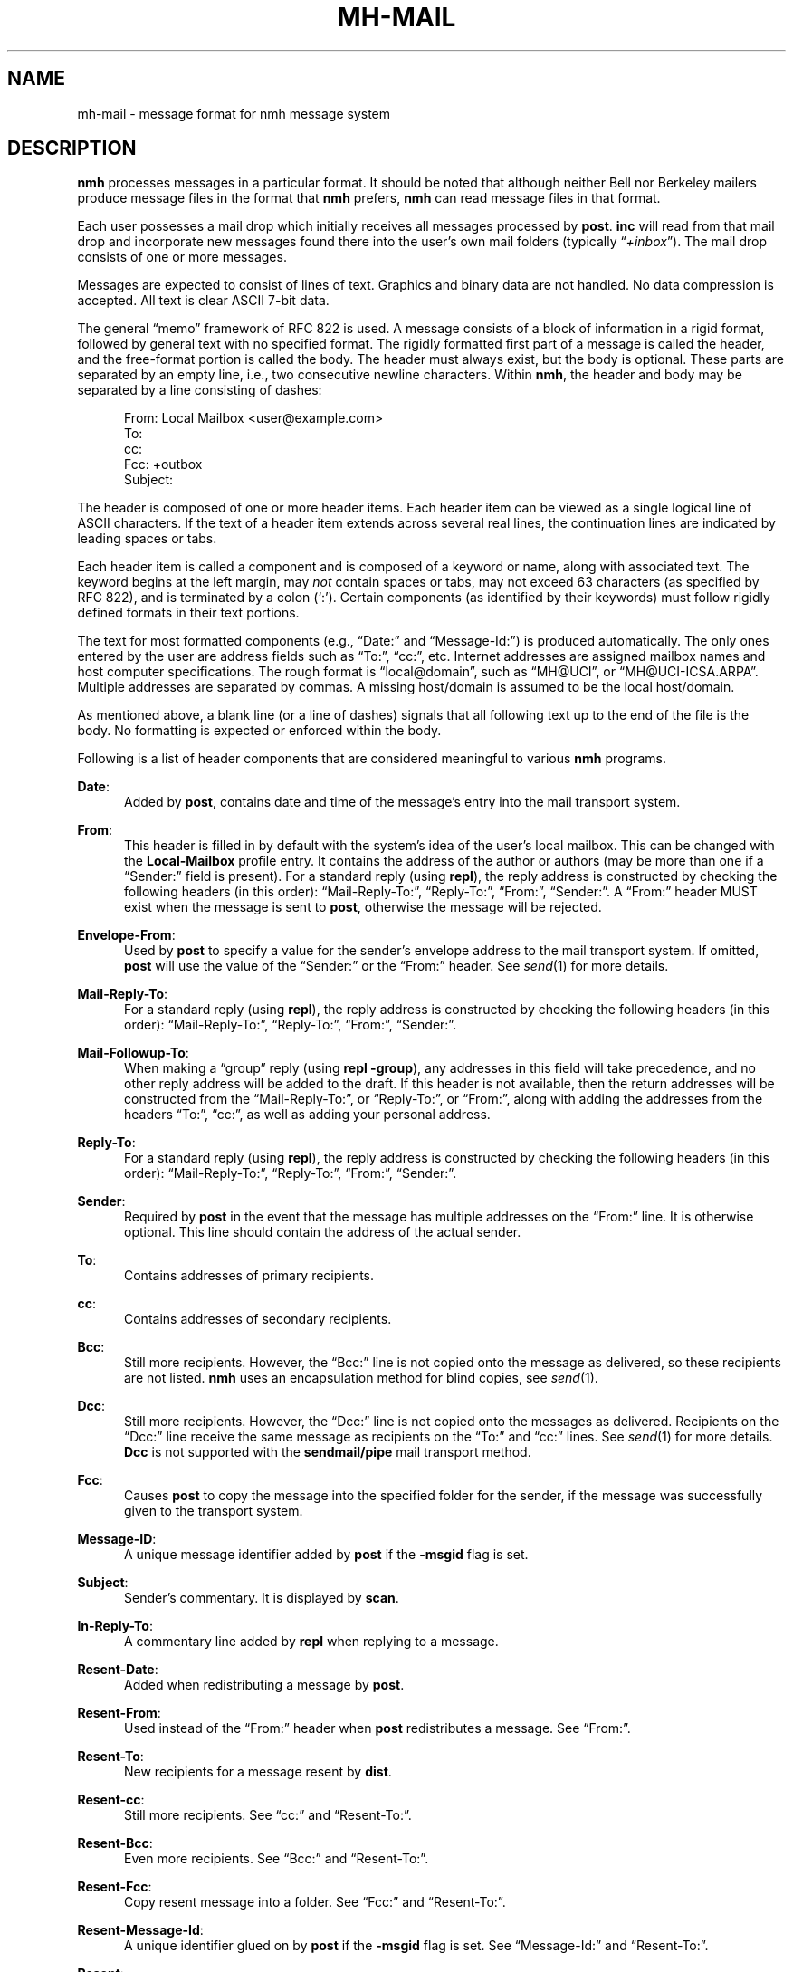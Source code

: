 .TH MH-MAIL %manext5% 2014-01-08 "%nmhversion%"
.
.\" %nmhwarning%
.
.SH NAME
mh-mail \- message format for nmh message system
.SH DESCRIPTION
.B nmh
processes messages in a particular format.  It should be noted
that although neither Bell nor Berkeley mailers produce message files
in the format that
.B nmh
prefers,
.B nmh
can read message files in that format.
.PP
Each user possesses a mail drop which initially receives all messages
processed by
.BR post .
.B inc
will read from that mail drop and incorporate new messages found there
into the user's own mail folders (typically
.RI \*(lq +inbox \*(rq).
The mail drop consists of one or more messages.
.PP
Messages are expected to consist of lines of text.  Graphics and binary
data are not handled.  No data compression is accepted.  All text is
clear ASCII 7-bit data.
.PP
The general \*(lqmemo\*(rq framework of RFC 822 is used.  A message
consists of a block of information in a rigid format, followed by
general text with no specified format.  The rigidly formatted first
part of a message is called the header, and the free-format portion is
called the body.  The header must always exist, but the body is optional.
These parts are separated by an empty line, i.e., two consecutive newline
characters.  Within
.BR nmh ,
the header and body may be separated by a line consisting of dashes:
.PP
.RS 5
.nf
From: Local Mailbox <user@example.com>
To:
cc:
Fcc: +outbox
Subject:
.fi
.RE
.PP
The header is composed of one or more header items.  Each header item can
be viewed as a single logical line of ASCII characters.  If the text of
a header item extends across several real lines, the continuation lines
are indicated by leading spaces or tabs.
.PP
Each header item is called a component and is composed of a keyword or
name, along with associated text.  The keyword begins at the left margin,
may
.I not
contain spaces or tabs, may not exceed 63 characters (as specified
by RFC 822), and is terminated by a colon (`:').  Certain components
(as identified by their keywords) must follow rigidly defined formats
in their text portions.
.PP
The text for most formatted components (e.g., \*(lqDate:\*(rq and
\*(lqMessage\-Id:\*(rq) is produced automatically.  The only ones entered
by the user are address fields such as \*(lqTo:\*(rq, \*(lqcc:\*(rq,
etc.  Internet addresses are assigned mailbox names and host computer
specifications.  The rough format is \*(lqlocal@domain\*(rq, such as
\*(lqMH@UCI\*(rq, or \*(lqMH@UCI\-ICSA.ARPA\*(rq.  Multiple addresses
are separated by commas.  A missing host/domain is assumed to be the
local host/domain.
.PP
As mentioned above, a blank line (or a line of dashes) signals that all
following text up to the end of the file is the body.  No formatting is
expected or enforced within the body.
.PP
Following is a list of header components that are considered
meaningful to various
.B nmh
programs.
.PP
.BR Date :
.RS 5
Added by
.BR post ,
contains date and time of the message's entry into the mail transport system.
.RE
.PP
.BR From :
.RS 5
This header is filled in by default with the system's idea of the user's local
mailbox.  This can be changed with the
.B Local\-Mailbox
profile entry.
It contains the address of the author or authors (may be more than one if a
\*(lqSender:\*(rq field is present).  For a standard reply (using
.BR repl ),
the reply address is constructed by checking the following headers (in this
order): \*(lqMail-Reply\-To:\*(rq, \*(lqReply\-To:\*(rq, \*(lqFrom:\*(rq,
\*(lqSender:\*(rq.  A \*(lqFrom:\*(rq header MUST exist when the message is
sent to
.BR post ,
otherwise the message will be rejected.
.RE
.PP
.BR Envelope\-From :
.RS 5
Used by
.B post
to specify a value for the sender's envelope address to the mail transport
system.  If omitted,
.B post
will use the value of the \*(lqSender:\*(rq or the \*(lqFrom:\*(rq header.
See
.IR send (1)
for more details.
.RE
.PP
.BR Mail\-Reply\-To :
.RS 5
For a standard reply (using
.BR repl ),
the reply address is constructed by checking the following headers
(in this order): \*(lqMail-Reply\-To:\*(rq, \*(lqReply\-To:\*(rq,
\*(lqFrom:\*(rq, \*(lqSender:\*(rq.
.RE
.PP
.BR Mail\-Followup\-To :
.RS 5
When making a \*(lqgroup\*(rq reply (using
.B repl
.BR \-group ),
any addresses in this field will take precedence, and no other reply address
will be added to the draft.  If this header is not available, then the
return addresses will be constructed from the \*(lqMail-Reply\-To:\*(rq,
or \*(lqReply\-To:\*(rq, or \*(lqFrom:\*(rq, along with adding the
addresses from the headers \*(lqTo:\*(rq, \*(lqcc:\*(rq, as well as
adding your personal address.
.RE
.PP
.BR Reply\-To :
.RS 5
For a standard reply (using
.BR repl ),
the reply address is
constructed by checking the following headers (in this order):
\*(lqMail-Reply\-To:\*(rq, \*(lqReply\-To:\*(rq, \*(lqFrom:\*(rq,
\*(lqSender:\*(rq.
.RE
.PP
.BR Sender :
.RS 5
Required by
.B post
in the event that the message has multiple addresses on the
\*(lqFrom:\*(rq line.  It is otherwise optional.  This line should
contain the address of the actual sender.
.RE
.PP
.BR To :
.RS 5
Contains addresses of primary recipients.
.RE
.PP
.BR cc :
.RS 5
Contains addresses of secondary recipients.
.RE
.PP
.BR Bcc :
.RS 5
Still more recipients.  However, the \*(lqBcc:\*(rq line is not
copied onto the message as delivered, so these recipients are not
listed.
.B nmh
uses an encapsulation method for blind copies, see
.IR send (1).
.RE
.PP
.BR Dcc :
.RS 5
Still more recipients.  However, the \*(lqDcc:\*(rq line is not
copied onto the messages as delivered.  Recipients on the \*(lqDcc:\*(rq
line receive the same message as recipients on the \*(lqTo:\*(rq and
\*(lqcc:\*(rq lines.  See
.IR send (1)
for more details.
.B Dcc
is not supported with the
.B sendmail/pipe
mail transport method.
.RE
.PP
.BR Fcc :
.RS 5
Causes
.B post
to copy the message into the specified folder for the sender,
if the message was successfully given to the transport system.
.RE
.PP
.BR Message\-ID :
.RS 5
A unique message identifier added by
.B post
if the
.B \-msgid
flag is set.
.RE
.PP
.BR Subject :
.RS 5
Sender's commentary.  It is displayed by
.BR scan .
.RE
.PP
.BR In\-Reply\-To :
.RS 5
A commentary line added by
.B repl
when replying to a message.
.RE
.PP
.BR Resent\-Date :
.RS 5
Added when redistributing a message by
.BR post .
.RE
.PP
.BR Resent\-From :
.RS 5
Used instead of the \*(lqFrom:\*(rq header when
.B post
redistributes a message.  See \*(lqFrom:\*(rq.
.RE
.PP
.BR Resent\-To :
.RS 5
New recipients for a message resent by
.BR dist .
.RE
.PP
.BR Resent\-cc :
.RS 5
Still more recipients.  See \*(lqcc:\*(rq and \*(lqResent\-To:\*(rq.
.RE
.PP
.BR Resent\-Bcc :
.RS 5
Even more recipients.  See \*(lqBcc:\*(rq and \*(lqResent\-To:\*(rq.
.RE
.PP
.BR Resent\-Fcc :
.RS 5
Copy resent message into a folder.
See \*(lqFcc:\*(rq and \*(lqResent\-To:\*(rq.
.RE
.PP
.BR Resent\-Message\-Id :
.RS 5
A unique identifier glued on by
.B post
if the
.B \-msgid
flag is set.
See \*(lqMessage\-Id:\*(rq and \*(lqResent\-To:\*(rq.
.RE
.PP
.BR Resent :
.RS 5
Annotation for
.B dist
under the
.B \-annotate
option.
.RE
.PP
.BR Forwarded :
.RS 5
Annotation for
.B forw
under the
.B \-annotate
option.
.RE
.PP
.BR Replied :
.RS 5
Annotation for
.B repl
under the
.B \-annotate
option.
.RE
.PP
.BR Attach :
.RS 5
Used by
.B mhbuild
to specify a filename to attach to this message.  See
.IR mhbuild (1)
for more information.
.RE
.SH FILES
.TP 20
%mailspool%/$USER
Location of mail drop.
.SH "SEE ALSO"
.I
Standard for the Format of ARPA Internet Text Messages
(RFC 822)
.SH CONTEXT
None
